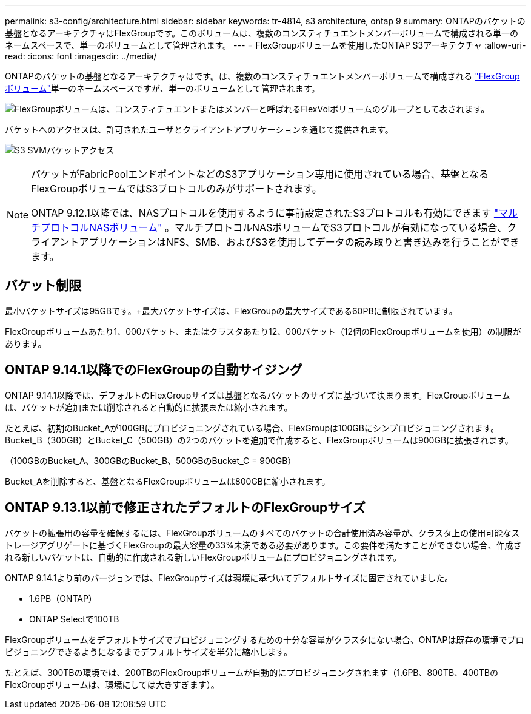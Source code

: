 ---
permalink: s3-config/architecture.html 
sidebar: sidebar 
keywords: tr-4814, s3 architecture, ontap 9 
summary: ONTAPのバケットの基盤となるアーキテクチャはFlexGroupです。このボリュームは、複数のコンスティチュエントメンバーボリュームで構成される単一のネームスペースで、単一のボリュームとして管理されます。 
---
= FlexGroupボリュームを使用したONTAP S3アーキテクチャ
:allow-uri-read: 
:icons: font
:imagesdir: ../media/


[role="lead"]
ONTAPのバケットの基盤となるアーキテクチャはです。は、複数のコンスティチュエントメンバーボリュームで構成される link:../flexgroup/definition-concept.html["FlexGroupボリューム"]単一のネームスペースですが、単一のボリュームとして管理されます。

image:fg-overview-s3-config.gif["FlexGroupボリュームは、コンスティチュエントまたはメンバーと呼ばれるFlexVolボリュームのグループとして表されます。"]

バケットへのアクセスは、許可されたユーザとクライアントアプリケーションを通じて提供されます。

image:s3-svm-layout.png["S3 SVMバケットアクセス"]

[NOTE]
====
バケットがFabricPoolエンドポイントなどのS3アプリケーション専用に使用されている場合、基盤となるFlexGroupボリュームではS3プロトコルのみがサポートされます。

ONTAP 9.12.1以降では、NASプロトコルを使用するように事前設定されたS3プロトコルも有効にできます link:../s3-multiprotocol/index.html["マルチプロトコルNASボリューム"] 。マルチプロトコルNASボリュームでS3プロトコルが有効になっている場合、クライアントアプリケーションはNFS、SMB、およびS3を使用してデータの読み取りと書き込みを行うことができます。

====


== バケット制限

最小バケットサイズは95GBです。+最大バケットサイズは、FlexGroupの最大サイズである60PBに制限されています。

FlexGroupボリュームあたり1、000バケット、またはクラスタあたり12、000バケット（12個のFlexGroupボリュームを使用）の制限があります。



== ONTAP 9.14.1以降でのFlexGroupの自動サイジング

ONTAP 9.14.1以降では、デフォルトのFlexGroupサイズは基盤となるバケットのサイズに基づいて決まります。FlexGroupボリュームは、バケットが追加または削除されると自動的に拡張または縮小されます。

たとえば、初期のBucket_Aが100GBにプロビジョニングされている場合、FlexGroupは100GBにシンプロビジョニングされます。Bucket_B（300GB）とBucket_C（500GB）の2つのバケットを追加で作成すると、FlexGroupボリュームは900GBに拡張されます。

（100GBのBucket_A、300GBのBucket_B、500GBのBucket_C = 900GB）

Bucket_Aを削除すると、基盤となるFlexGroupボリュームは800GBに縮小されます。



== ONTAP 9.13.1以前で修正されたデフォルトのFlexGroupサイズ

バケットの拡張用の容量を確保するには、FlexGroupボリュームのすべてのバケットの合計使用済み容量が、クラスタ上の使用可能なストレージアグリゲートに基づくFlexGroupの最大容量の33%未満である必要があります。この要件を満たすことができない場合、作成される新しいバケットは、自動的に作成される新しいFlexGroupボリュームにプロビジョニングされます。

ONTAP 9.14.1より前のバージョンでは、FlexGroupサイズは環境に基づいてデフォルトサイズに固定されていました。

* 1.6PB（ONTAP）
* ONTAP Selectで100TB


FlexGroupボリュームをデフォルトサイズでプロビジョニングするための十分な容量がクラスタにない場合、ONTAPは既存の環境でプロビジョニングできるようになるまでデフォルトサイズを半分に縮小します。

たとえば、300TBの環境では、200TBのFlexGroupボリュームが自動的にプロビジョニングされます（1.6PB、800TB、400TBのFlexGroupボリュームは、環境にしては大きすぎます）。

